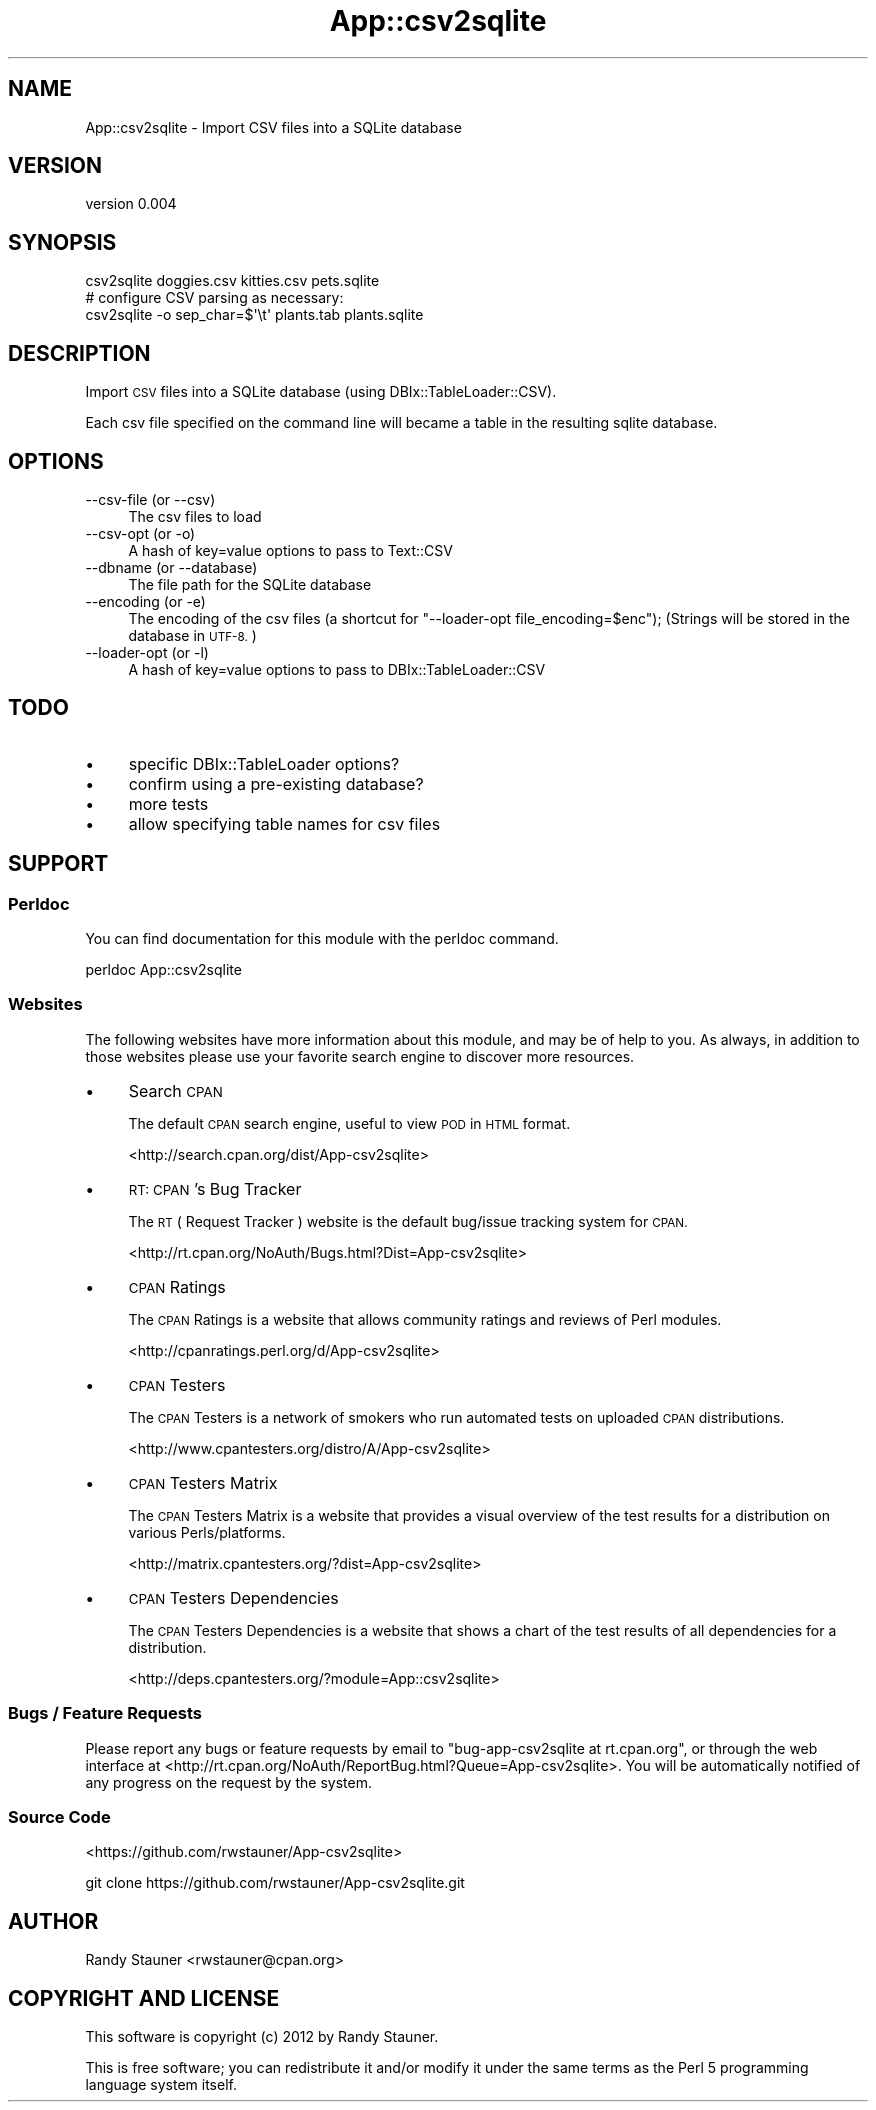 .\" Automatically generated by Pod::Man 4.14 (Pod::Simple 3.40)
.\"
.\" Standard preamble:
.\" ========================================================================
.de Sp \" Vertical space (when we can't use .PP)
.if t .sp .5v
.if n .sp
..
.de Vb \" Begin verbatim text
.ft CW
.nf
.ne \\$1
..
.de Ve \" End verbatim text
.ft R
.fi
..
.\" Set up some character translations and predefined strings.  \*(-- will
.\" give an unbreakable dash, \*(PI will give pi, \*(L" will give a left
.\" double quote, and \*(R" will give a right double quote.  \*(C+ will
.\" give a nicer C++.  Capital omega is used to do unbreakable dashes and
.\" therefore won't be available.  \*(C` and \*(C' expand to `' in nroff,
.\" nothing in troff, for use with C<>.
.tr \(*W-
.ds C+ C\v'-.1v'\h'-1p'\s-2+\h'-1p'+\s0\v'.1v'\h'-1p'
.ie n \{\
.    ds -- \(*W-
.    ds PI pi
.    if (\n(.H=4u)&(1m=24u) .ds -- \(*W\h'-12u'\(*W\h'-12u'-\" diablo 10 pitch
.    if (\n(.H=4u)&(1m=20u) .ds -- \(*W\h'-12u'\(*W\h'-8u'-\"  diablo 12 pitch
.    ds L" ""
.    ds R" ""
.    ds C` ""
.    ds C' ""
'br\}
.el\{\
.    ds -- \|\(em\|
.    ds PI \(*p
.    ds L" ``
.    ds R" ''
.    ds C`
.    ds C'
'br\}
.\"
.\" Escape single quotes in literal strings from groff's Unicode transform.
.ie \n(.g .ds Aq \(aq
.el       .ds Aq '
.\"
.\" If the F register is >0, we'll generate index entries on stderr for
.\" titles (.TH), headers (.SH), subsections (.SS), items (.Ip), and index
.\" entries marked with X<> in POD.  Of course, you'll have to process the
.\" output yourself in some meaningful fashion.
.\"
.\" Avoid warning from groff about undefined register 'F'.
.de IX
..
.nr rF 0
.if \n(.g .if rF .nr rF 1
.if (\n(rF:(\n(.g==0)) \{\
.    if \nF \{\
.        de IX
.        tm Index:\\$1\t\\n%\t"\\$2"
..
.        if !\nF==2 \{\
.            nr % 0
.            nr F 2
.        \}
.    \}
.\}
.rr rF
.\" ========================================================================
.\"
.IX Title "App::csv2sqlite 3"
.TH App::csv2sqlite 3 "2013-01-26" "perl v5.32.0" "User Contributed Perl Documentation"
.\" For nroff, turn off justification.  Always turn off hyphenation; it makes
.\" way too many mistakes in technical documents.
.if n .ad l
.nh
.SH "NAME"
App::csv2sqlite \- Import CSV files into a SQLite database
.SH "VERSION"
.IX Header "VERSION"
version 0.004
.SH "SYNOPSIS"
.IX Header "SYNOPSIS"
.Vb 1
\&  csv2sqlite doggies.csv kitties.csv pets.sqlite
\&
\&  # configure CSV parsing as necessary:
\&  csv2sqlite \-o sep_char=$\*(Aq\et\*(Aq plants.tab plants.sqlite
.Ve
.SH "DESCRIPTION"
.IX Header "DESCRIPTION"
Import \s-1CSV\s0 files into a SQLite database
(using DBIx::TableLoader::CSV).
.PP
Each csv file specified on the command line
will became a table in the resulting sqlite database.
.SH "OPTIONS"
.IX Header "OPTIONS"
.IP "\-\-csv\-file (or \-\-csv)" 4
.IX Item "--csv-file (or --csv)"
The csv files to load
.IP "\-\-csv\-opt (or \-o)" 4
.IX Item "--csv-opt (or -o)"
A hash of key=value options to pass to Text::CSV
.IP "\-\-dbname (or \-\-database)" 4
.IX Item "--dbname (or --database)"
The file path for the SQLite database
.IP "\-\-encoding (or \-e)" 4
.IX Item "--encoding (or -e)"
The encoding of the csv files (a shortcut for \f(CW\*(C`\-\-loader\-opt file_encoding=$enc\*(C'\fR);
(Strings will be stored in the database in \s-1UTF\-8.\s0)
.IP "\-\-loader\-opt (or \-l)" 4
.IX Item "--loader-opt (or -l)"
A hash of key=value options to pass to DBIx::TableLoader::CSV
.SH "TODO"
.IX Header "TODO"
.IP "\(bu" 4
specific DBIx::TableLoader options?
.IP "\(bu" 4
confirm using a pre-existing database?
.IP "\(bu" 4
more tests
.IP "\(bu" 4
allow specifying table names for csv files
.SH "SUPPORT"
.IX Header "SUPPORT"
.SS "Perldoc"
.IX Subsection "Perldoc"
You can find documentation for this module with the perldoc command.
.PP
.Vb 1
\&  perldoc App::csv2sqlite
.Ve
.SS "Websites"
.IX Subsection "Websites"
The following websites have more information about this module, and may be of help to you. As always,
in addition to those websites please use your favorite search engine to discover more resources.
.IP "\(bu" 4
Search \s-1CPAN\s0
.Sp
The default \s-1CPAN\s0 search engine, useful to view \s-1POD\s0 in \s-1HTML\s0 format.
.Sp
<http://search.cpan.org/dist/App\-csv2sqlite>
.IP "\(bu" 4
\&\s-1RT: CPAN\s0's Bug Tracker
.Sp
The \s-1RT\s0 ( Request Tracker ) website is the default bug/issue tracking system for \s-1CPAN.\s0
.Sp
<http://rt.cpan.org/NoAuth/Bugs.html?Dist=App\-csv2sqlite>
.IP "\(bu" 4
\&\s-1CPAN\s0 Ratings
.Sp
The \s-1CPAN\s0 Ratings is a website that allows community ratings and reviews of Perl modules.
.Sp
<http://cpanratings.perl.org/d/App\-csv2sqlite>
.IP "\(bu" 4
\&\s-1CPAN\s0 Testers
.Sp
The \s-1CPAN\s0 Testers is a network of smokers who run automated tests on uploaded \s-1CPAN\s0 distributions.
.Sp
<http://www.cpantesters.org/distro/A/App\-csv2sqlite>
.IP "\(bu" 4
\&\s-1CPAN\s0 Testers Matrix
.Sp
The \s-1CPAN\s0 Testers Matrix is a website that provides a visual overview of the test results for a distribution on various Perls/platforms.
.Sp
<http://matrix.cpantesters.org/?dist=App\-csv2sqlite>
.IP "\(bu" 4
\&\s-1CPAN\s0 Testers Dependencies
.Sp
The \s-1CPAN\s0 Testers Dependencies is a website that shows a chart of the test results of all dependencies for a distribution.
.Sp
<http://deps.cpantesters.org/?module=App::csv2sqlite>
.SS "Bugs / Feature Requests"
.IX Subsection "Bugs / Feature Requests"
Please report any bugs or feature requests by email to \f(CW\*(C`bug\-app\-csv2sqlite at rt.cpan.org\*(C'\fR, or through
the web interface at <http://rt.cpan.org/NoAuth/ReportBug.html?Queue=App\-csv2sqlite>. You will be automatically notified of any
progress on the request by the system.
.SS "Source Code"
.IX Subsection "Source Code"
<https://github.com/rwstauner/App\-csv2sqlite>
.PP
.Vb 1
\&  git clone https://github.com/rwstauner/App\-csv2sqlite.git
.Ve
.SH "AUTHOR"
.IX Header "AUTHOR"
Randy Stauner <rwstauner@cpan.org>
.SH "COPYRIGHT AND LICENSE"
.IX Header "COPYRIGHT AND LICENSE"
This software is copyright (c) 2012 by Randy Stauner.
.PP
This is free software; you can redistribute it and/or modify it under
the same terms as the Perl 5 programming language system itself.
